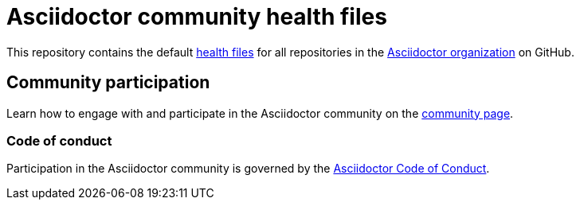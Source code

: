 = Asciidoctor community health files

This repository contains the default https://docs.github.com/en/github/building-a-strong-community/creating-a-default-community-health-file#supported-file-types[health files] for all repositories in the https://github.com/asciidoctor[Asciidoctor organization] on GitHub.

== Community participation

Learn how to engage with and participate in the Asciidoctor community on the https://docs.asciidoctor.org/about/[community page].

=== Code of conduct

Participation in the Asciidoctor community is governed by the link:CODE-OF-CONDUCT.md[Asciidoctor Code of Conduct].
